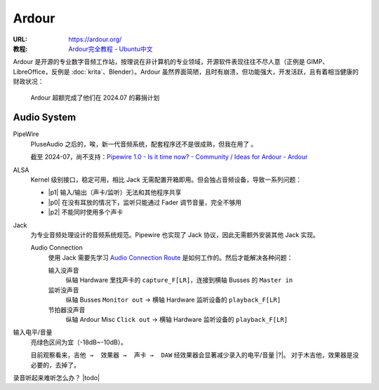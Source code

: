 ======
Ardour
======

:URL: https://ardour.org/
:教程: `Ardour完全教程 - Ubuntu中文 <https://wiki.ubuntu.org.cn/Ardour%E5%AE%8C%E5%85%A8%E6%95%99%E7%A8%8B>`_

Ardour 是开源的专业数字音频工作站，按理说在非计算机的专业领域，开源软件表现往往不尽人意（正例是 GIMP、LibreOffice，反例是 :doc:`krita`、Blender）。Ardour 虽然界面简陋，且时有崩溃，但功能强大，开发活跃，且有着相当健康的财政状况：

.. figure:: /_images/火狐截图_2024-07-18T15-25-36.345Z.png

   Ardour 超额完成了他们在 2024.07 的募捐计划

Audio System
============

PipeWire
   PluseAudio 之后的，唉，新一代音频系统，配套程序还不是很成熟，但我在用了 。

   截至 2024-07，尚不支持：`Pipewire 1.0 - Is it time now? - Community / Ideas for Ardour - Ardour <https://discourse.ardour.org/t/pipewire-1-0-is-it-time-now/109287>`_
   
ALSA
   Kernel 级别接口，稳定可用，相比 Jack 无需配置开箱即用。但会独占音频设备，导致一系列问题：

   - |p1| 输入/输出（声卡/监听）无法和其他程序共享
   - |p0| 在没有耳放的情况下，监听只能通过 Fader 调节音量，完全不够用
   - |p2| 不能同时使用多个声卡

Jack
   为专业音频处理设计的音频系统规范。Pipewire 也实现了 Jack 协议，因此无需额外安装其他 Jack 实现。

   Audio Connection 
      使用 Jack 需要先学习 `Audio Connection Route`_ 是如何工作的。然后才能解决各种问题：

      输入没声音
         纵轴 Hardware 里找声卡的 ``capture_F[LR]``，连接到横轴 Busses 的 ``Master in``

      监听没声音
         纵轴 Busses ``Monitor out`` → 横轴 Hardware 监听设备的 ``playback_F[LR]``

      节拍器没声音
         纵轴 Ardour Misc ``Click out`` → 横轴 Hardware 监听设备的 ``playback_F[LR]``


   .. _Audio Connection Route: https://wiki.ubuntu.org.cn/Ardour4_%E5%88%9D%E5%AD%A6%E8%80%85%E6%95%99%E7%A8%8B_02_%E5%BC%80%E5%A7%8B%E5%85%A5%E9%97%A8#.E7.90.86.E8.A7.A3.E8.B7.AF.E7.94.B1



输入电平/音量
   亮绿色区间为宜（-18dB~-10dB）。

   目前观察看来，``吉他 →  效果器 →  声卡 →  DAW`` 经效果器会显著减少录入的电平/音量 |?|。
   对于木吉他，效果器是没必要的，去掉了。

录音听起来难听怎么办？ |todo|
